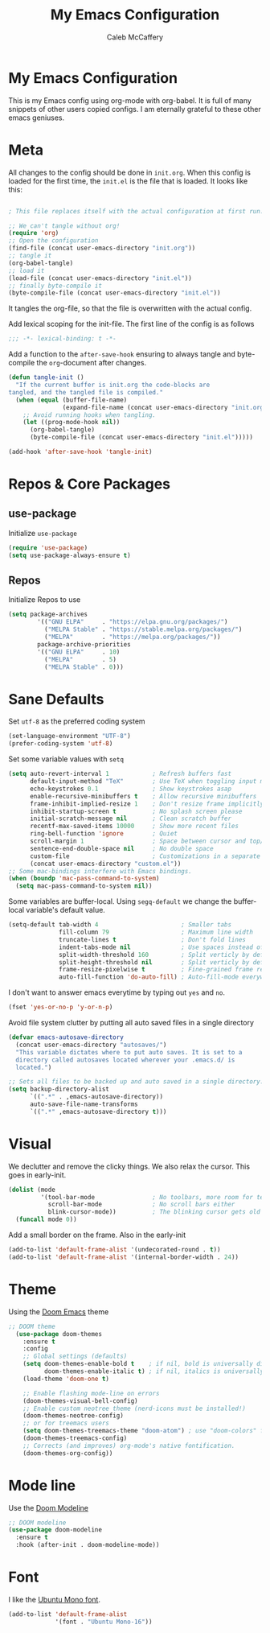 #+TITLE: My Emacs Configuration
#+AUTHOR: Caleb McCaffery
#+EMAIL: irishmac473@icloud.com
#+PROPERTY: header-args :tangle yes
#+STARTUP: content

* My Emacs Configuration
This is my Emacs config using org-mode with org-babel. It is full of many
snippets of other users copied configs. I am eternally grateful to these other
emacs geniuses.
* Meta
All changes to the config should be done in =init.org=.
When this config is loaded for the first time, the =init.el= is the file that
is loaded. It looks like this:
#+BEGIN_SRC emacs-lisp :tangle no

; This file replaces itself with the actual configuration at first run.

;; We can't tangle without org!
(require 'org)
;; Open the configuration
(find-file (concat user-emacs-directory "init.org"))
;; tangle it
(org-babel-tangle)
;; load it
(load-file (concat user-emacs-directory "init.el"))
;; finally byte-compile it
(byte-compile-file (concat user-emacs-directory "init.el"))

#+end_src
It tangles the org-file, so that the file is overwritten with the actual config.

Add lexical scoping for the init-file. The first line of the config is as follows
#+BEGIN_SRC emacs-lisp
;;; -*- lexical-binding: t -*-
#+END_SRC

Add a function to the =after-save-hook= ensuring to always tangle and
byte-compile the =org=-document after changes.
#+BEGIN_SRC emacs-lisp
(defun tangle-init ()
  "If the current buffer is init.org the code-blocks are
tangled, and the tangled file is compiled."
  (when (equal (buffer-file-name)
               (expand-file-name (concat user-emacs-directory "init.org")))
    ;; Avoid running hooks when tangling.
    (let ((prog-mode-hook nil))
      (org-babel-tangle)
      (byte-compile-file (concat user-emacs-directory "init.el")))))

(add-hook 'after-save-hook 'tangle-init)
#+END_SRC
* Repos & Core Packages
** use-package
Initialize =use-package=
#+BEGIN_SRC emacs-lisp
(require 'use-package)
(setq use-package-always-ensure t)
#+END_SRC
** Repos
Initialize Repos to use
#+BEGIN_SRC emacs-lisp
(setq package-archives
        '(("GNU ELPA"     . "https://elpa.gnu.org/packages/")
          ("MELPA Stable" . "https://stable.melpa.org/packages/")
          ("MELPA"        . "https://melpa.org/packages/"))
        package-archive-priorities
        '(("GNU ELPA"     . 10)
          ("MELPA"        . 5)
          ("MELPA Stable" . 0)))
#+END_SRC
* Sane Defaults
Set =utf-8= as the preferred coding system
#+BEGIN_SRC emacs-lisp
(set-language-environment "UTF-8")
(prefer-coding-system 'utf-8)
#+END_SRC

Set some variable values with =setq=
#+BEGIN_SRC emacs-lisp
(setq auto-revert-interval 1            ; Refresh buffers fast
      default-input-method "TeX"        ; Use TeX when toggling input method
      echo-keystrokes 0.1               ; Show keystrokes asap
      enable-recursive-minibuffers t    ; Allow recursive minibuffers
      frame-inhibit-implied-resize 1    ; Don't resize frame implicitly
      inhibit-startup-screen t          ; No splash screen please
      initial-scratch-message nil       ; Clean scratch buffer
      recentf-max-saved-items 10000     ; Show more recent files
      ring-bell-function 'ignore        ; Quiet
      scroll-margin 1                   ; Space between cursor and top/bottom
      sentence-end-double-space nil     ; No double space
      custom-file                       ; Customizations in a separate file
      (concat user-emacs-directory "custom.el"))
;; Some mac-bindings interfere with Emacs bindings.
(when (boundp 'mac-pass-command-to-system)
  (setq mac-pass-command-to-system nil))
#+END_SRC

Some variables are buffer-local. Using =segq-default= we change the
buffer-local variable's default value.
#+BEGIN_SRC emacs-lisp
(setq-default tab-width 4                       ; Smaller tabs
              fill-column 79                    ; Maximum line width
              truncate-lines t                  ; Don't fold lines
              indent-tabs-mode nil              ; Use spaces instead of tabs
              split-width-threshold 160         ; Split verticly by default
              split-height-threshold nil        ; Split verticly by default
              frame-resize-pixelwise t          ; Fine-grained frame resize
              auto-fill-function 'do-auto-fill) ; Auto-fill-mode everywhere
#+END_SRC

I don't want to answer emacs everytime by typing out ~yes~ and ~no~.
#+BEGIN_SRC emacs-lisp
(fset 'yes-or-no-p 'y-or-n-p)
#+END_SRC

Avoid file system clutter by putting all auto saved files in a single
directory
#+BEGIN_SRC emacs-lisp
(defvar emacs-autosave-directory
  (concat user-emacs-directory "autosaves/")
  "This variable dictates where to put auto saves. It is set to a
  directory called autosaves located wherever your .emacs.d/ is
  located.")

;; Sets all files to be backed up and auto saved in a single directory.
(setq backup-directory-alist
      `((".*" . ,emacs-autosave-directory))
      auto-save-file-name-transforms
      `((".*" ,emacs-autosave-directory t)))
#+END_SRC

* Visual
We declutter and remove the clicky things. We also relax the cursor. This
goes in early-init.
#+BEGIN_SRC emacs-lisp :tangle early-init.el
(dolist (mode
         '(tool-bar-mode                ; No toolbars, more room for text
           scroll-bar-mode              ; No scroll bars either
           blink-cursor-mode))          ; The blinking cursor gets old
  (funcall mode 0))
#+END_SRC

Add a small border on the frame. Also in the early-init
#+BEGIN_SRC emacs-lisp :tangle early-init.el
(add-to-list 'default-frame-alist '(undecorated-round . t))
(add-to-list 'default-frame-alist '(internal-border-width . 24))
#+END_SRC

* Theme
Using the [[https://github.com/doomemacs/themes][Doom Emacs]] theme
#+BEGIN_SRC emacs-lisp
;; DOOM theme
  (use-package doom-themes
    :ensure t
    :config
    ;; Global settings (defaults)
    (setq doom-themes-enable-bold t    ; if nil, bold is universally disabled
          doom-themes-enable-italic t) ; if nil, italics is universally disabled
    (load-theme 'doom-one t)

    ;; Enable flashing mode-line on errors
    (doom-themes-visual-bell-config)
    ;; Enable custom neotree theme (nerd-icons must be installed!)
    (doom-themes-neotree-config)
    ;; or for treemacs users
    (setq doom-themes-treemacs-theme "doom-atom") ; use "doom-colors" for less minimal icon theme
    (doom-themes-treemacs-config)
    ;; Corrects (and improves) org-mode's native fontification.
    (doom-themes-org-config))
#+END_SRC
* Mode line
Use the [[https://github.com/seagle0128/doom-modeline][Doom Modeline]]
#+BEGIN_SRC emacs-lisp
;; DOOM modeline
(use-package doom-modeline
  :ensure t
  :hook (after-init . doom-modeline-mode))
#+END_SRC
* Font
I like the [[https://fonts.google.com/specimen/Ubuntu+Mono][Ubuntu Mono font]].
#+BEGIN_SRC emacs-lisp
(add-to-list 'default-frame-alist
             '(font . "Ubuntu Mono-16"))
#+END_SRC
